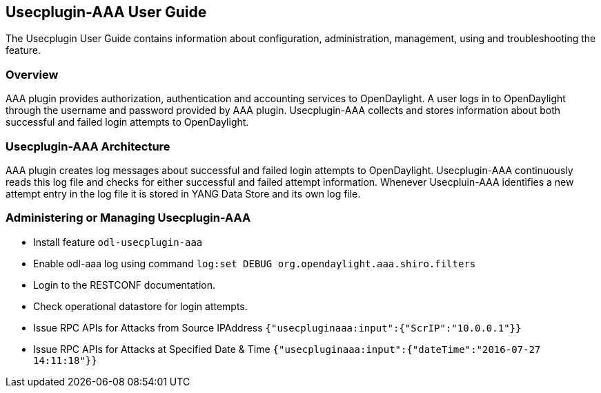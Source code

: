 == Usecplugin-AAA User Guide
The Usecplugin User Guide contains information about configuration, administration,
management, using and troubleshooting the feature.

=== Overview
AAA plugin provides authorization, authentication and accounting services to OpenDaylight. A user logs in to
OpenDaylight through the username and password provided by AAA plugin.
Usecplugin-AAA collects and stores information about both successful and failed login attempts to OpenDaylight.


=== Usecplugin-AAA Architecture
AAA plugin creates log messages about successful and failed login attempts to OpenDaylight.
Usecplugin-AAA continuously reads this log file and checks for either successful and failed attempt information.
Whenever Usecpluin-AAA identifies a new attempt entry in the log file it is stored
in YANG Data Store and its own log file.

=== Administering or Managing Usecplugin-AAA
* Install feature `odl-usecplugin-aaa`
* Enable odl-aaa log using command `log:set DEBUG org.opendaylight.aaa.shiro.filters`
* Login to the RESTCONF documentation.
* Check operational datastore for login attempts.
* Issue RPC APIs for Attacks from Source IPAddress `{"usecpluginaaa:input":{"ScrIP":"10.0.0.1"}}`
* Issue RPC APIs for Attacks at Specified Date & Time `{"usecpluginaaa:input":{"dateTime":"2016-07-27 14:11:18"}}`
